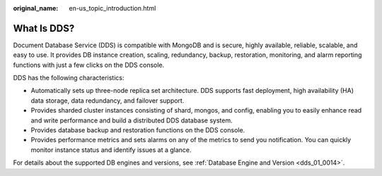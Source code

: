 :original_name: en-us_topic_introduction.html

.. _en-us_topic_introduction:

What Is DDS?
============

Document Database Service (DDS) is compatible with MongoDB and is secure, highly available, reliable, scalable, and easy to use. It provides DB instance creation, scaling, redundancy, backup, restoration, monitoring, and alarm reporting functions with just a few clicks on the DDS console.

DDS has the following characteristics:

-  Automatically sets up three-node replica set architecture. DDS supports fast deployment, high availability (HA) data storage, data redundancy, and failover support.
-  Provides sharded cluster instances consisting of shard, mongos, and config, enabling you to easily enhance read and write performance and build a distributed DDS database system.
-  Provides database backup and restoration functions on the DDS console.
-  Provides performance metrics and sets alarms on any of the metrics to send you notification. You can quickly monitor instance status and identify issues at a glance.

For details about the supported DB engines and versions, see :ref:`Database Engine and Version <dds_01_0014>`.
